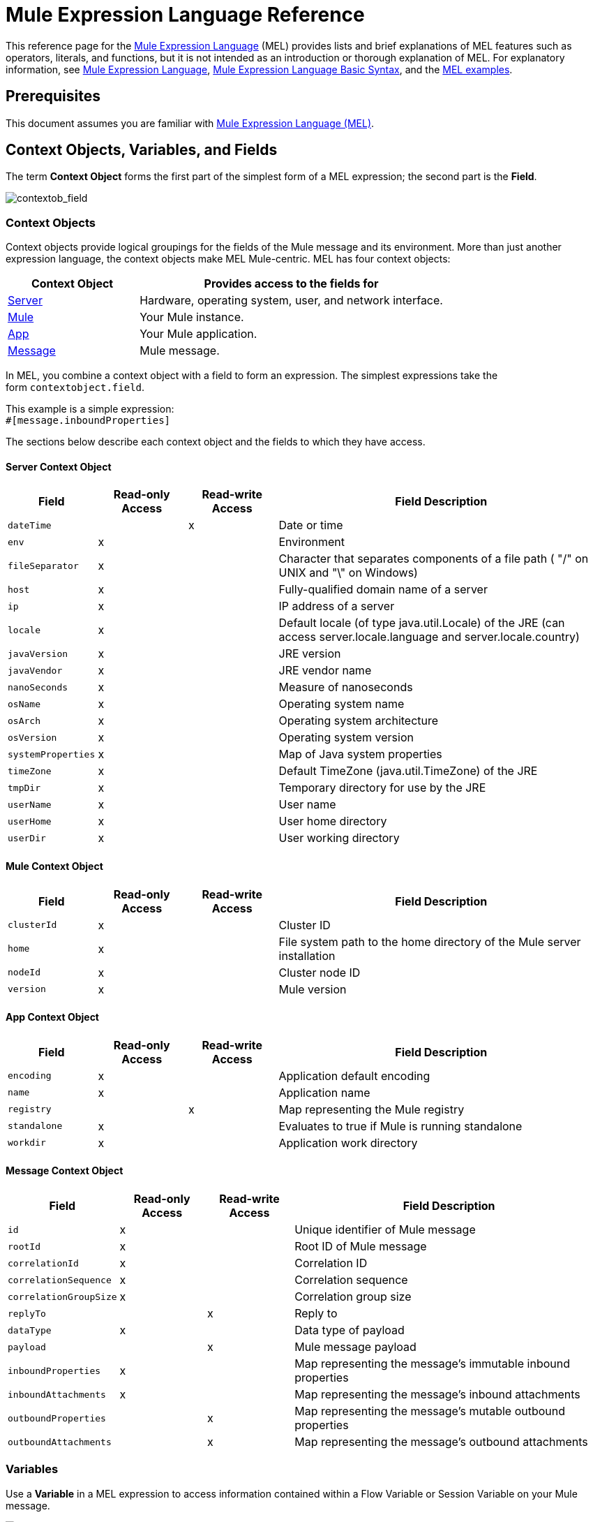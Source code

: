 = Mule Expression Language Reference
:keywords: anypoint studio, esb, mel, mule expression language, native language, custom language, expression, mule expressions

This reference page for the link:/mule-user-guide/v/3.9/mule-expression-language-mel[Mule Expression Language] (MEL) provides lists and brief explanations of MEL features such as operators, literals, and functions, but it is not intended as an introduction or thorough explanation of MEL. For explanatory information, see link:/mule-user-guide/v/3.9/mule-expression-language-mel[Mule Expression Language], link:/mule-user-guide/v/3.9/mule-expression-language-basic-syntax[Mule Expression Language Basic Syntax], and the link:/mule-user-guide/v/3.9/mule-expression-language-examples[MEL examples].

== Prerequisites

This document assumes you are familiar with
link:/mule-user-guide/v/3.9/mule-expression-language-mel[Mule Expression Language (MEL)].

== Context Objects, Variables, and Fields

The term *Context Object* forms the first part of the simplest form of a MEL expression; the second part is the *Field*.

image:contextob_field.png[contextob_field]            

=== Context Objects

Context objects provide logical groupings for the fields of the Mule message and its environment. More than just another expression language, the context objects make MEL Mule-centric. MEL has four context objects:

[%header,cols="30a,70a"]
|===
|Context Object |Provides access to the fields for
|xref:serverobj[Server] |Hardware, operating system, user, and network interface.
|xref:muleobj[Mule] |Your Mule instance.
|xref:appobj[App] |Your Mule application.
|xref:messageobj[Message] |Mule message.
|===

In MEL, you combine a context object with a field to form an expression. The simplest expressions take the form `contextobject.field`.

This example is a simple expression: +
`#[message.inboundProperties]`

The sections below describe each context object and the fields to which they have access.

[[serverobj]]
==== Server Context Object

[%header,cols="15a,^15a,^15a,55a"]
|===
|Field |Read-only Access |Read-write Access |Field Description
|`dateTime` ||x |Date or time
|`env` |x ||Environment
|`fileSeparator` |x |
|Character that separates components of a file path ( "/" on UNIX and "\" on Windows)
|`host` |x ||Fully-qualified domain name of a server
|`ip` |x ||IP address of a server
|`locale` |x |
|Default locale (of type java.util.Locale) of the JRE (can access server.locale.language and server.locale.country)
|`javaVersion` |x ||JRE version
|`javaVendor` |x ||JRE vendor name
|`nanoSeconds` |x ||Measure of nanoseconds
|`osName` |x||Operating system name
|`osArch` |x ||Operating system architecture
|`osVersion` |x ||Operating system version
|`systemProperties` |x ||Map of Java system properties
|`timeZone` |x ||Default TimeZone (java.util.TimeZone) of the JRE
|`tmpDir` |x ||Temporary directory for use by the JRE
|`userName` |x ||User name
|`userHome` |x ||User home directory
|`userDir` |x ||User working directory
|===

[[muleobj]]
==== Mule Context Object

[%header,cols="15a,^15a,^15a,55a"]
|===
|Field |Read-only Access |Read-write Access |Field Description
|`clusterId` |x ||Cluster ID
|`home` |x ||File system path to the home directory of the Mule server installation
|`nodeId` |x ||Cluster node ID
|`version` |x ||Mule version
|===

[[appobj]]
==== App Context Object

[%header,cols="15a,^15a,^15a,55a"]
|===
|Field |Read-only Access |Read-write Access |Field Description
|`encoding` |x ||Application default encoding
|`name` |x ||Application name
|`registry` ||x |Map representing the Mule registry
|`standalone` |x ||Evaluates to true if Mule is running standalone
|`workdir` |x ||Application work directory
|===

[[messageobj]]
==== Message Context Object

[%header,cols="15a,^15a,^15a,55a"]
|===
|Field |Read-only Access |Read-write Access |Field Description
|`id` |x ||Unique identifier of Mule message
|`rootId` |x ||Root ID of Mule message
|`correlationId` |x || Correlation ID
|`correlationSequence` |x ||Correlation sequence
|`correlationGroupSize` |x ||Correlation group size
|`replyTo` ||x |Reply to
|`dataType` |x ||Data type of payload
|`payload` ||x |Mule message payload
|`inboundProperties` |x ||Map representing the message's immutable inbound properties
|`inboundAttachments` |x ||Map representing the message's inbound attachments
|`outboundProperties` ||x |Map representing the message's mutable outbound properties
|`outboundAttachments` ||x |Map representing the message's outbound attachments
|===

=== Variables

Use a *Variable* in a MEL expression to access information contained within a Flow Variable or Session Variable on your Mule message.

image:flowVars-syntax.png[flowVars-syntax]

Itself a top-level identifier in MEL, a variable does _not_ require that you define a context object in an expression. MEL evaluates against two types of variables:

* `flowVars` - Retain their values as control passes from one message processor to another within a single flow. Thus, you can set them in one message processor, then access them in another message processor using a MEL expression.
* `sessionVars` - Retain their values as control passes from one flow to another within an application. Thus, you can set them in one flow, and access them in another using a MEL expression.

The example code below uses an expression to access the value of the session variable `bar` and uses it to set the value of the flow variable `foo`.

[source, code]
----
#[flowVars.foo = sessionVars.bar]
----

[TIP]
====
*Shortcut*

As a shortcut, you can eliminate the `flowVars` in your expression and simply use the variable name in a MEL expression. The example above could be rewritten as follows:

[source]
----
#[foo = bar]
----

Mule assumes that it is a `flowVars` and, when MEL evaluates the expression, looks for a variable by that name. If Mule cannot find a `flowVars` by that name, it looks for a `sessionVars `by that name before failing.

If you wish to disable this auto-resolution of variables by name, include the following configuration XML configuration file:

[source, xml, linenums]
----
<configuration>
  <expression-language autoResolveVariables="false">
</configuration>
----
====

Note that variables in MEL are scoped following rules similar to those of Java, so if you declare a variable within a given scope (for example within an IF statement) this variable won't be recognized if you try to access it from outside this scope.

=== Accessing Properties

This section summarizes the primary ways for accessing properties in MEL using dot syntax, bracket syntax, and null safe operators.

==== Dot Syntax

In general, property access in MEL is performed using dot syntax. Dot syntax works with maps (when keys are strings), beans, or POJOs. 

[source]
----
#[message.payload.item]
----

==== Null Safety

To access properties in a null safe manner, add the .? operator before one or more objects in a chain. In the following expression, if fieldA is null, the expression evaluates to null instead of a NullPointerException.

[source]
----
#[contextObject.?fieldA.objectB]
----

==== Escaping Complex Names

Complex object names can be escaped using single quotes, like this:

[source, code, linenums]
----
#[message.inboundProperties.'http.query.params']

#[sessionVars.'complex name with spaces']
----

==== Bracket Syntax

Bracket syntax is also supported for accessing properties and objects. Bracket syntax is required when dealing with map keys that are not strings, or when you need to evaluate expressions to resolve to a map key.

[source, code, linenums]
----
#[payload[5]]

#[flowVars['keys.' + keyName]]
----

== XPath and Regex

A MEL expression in Mule always resolves to a single value. You can use *xpath3* and *regex* functions to extract information which doesn’t already exist as a single value. 

=== XPath

http://www.w3.org/TR/xpath/[XPath] is a language for addressing parts of an XML document. The MEL *xpath3* function allows you to evaluate XPath expressions. 

* `#[xpath3(xPathExpression)]` +
Applies the XPath expression to the message payload (an XML document) and returns the specified content. The example returns the first order from the message payload. +
*Example*: `xpath3('/orders/order[0]')`

* `#[xpath3(xPathExpression, xmlElement)]` +
Applies the XPath expression to the XML element specified by the MEL expression appearing as the second argument, and returns the specified content. The example returns the first order from the order element in the current message’s inbound attachment map. +
*Example*: `xpath3('/orders/order[0]', message.inboundAttachments.order)`


=== Regex

Regular expressions provide a means of specifying patterns to look for in a stream of text, and actions to take upon the patterns when found. The regex function enables you to use regular expressions from within MEL. Regular expressions in MEL use the syntax recognized by the `java.util.regex` package. 

[%header,cols="35a,65a"]
|===
|Expression |Description
|`&#x0023;[regex(regularExpression)]`|Applies the regular expression to the message payload.

MEL processes this as follows:

* Creates a java.util.regex.Matcher using a compiled version of the regular expression and a string representing the payload.
* Uses the link:https://docs.oracle.com/javase/8/docs/api/java/util/regex/Matcher.html#matches[Matcher.matches()] method to match the payload against the given pattern.
* Uses the link:https://docs.oracle.com/javase/8/docs/api/java/util/regex/Matcher.html#group(int)[Matcher.group()] method to get the match of each group defined in the regular expression (each group is delimited by parentheses).
* If there are no matches, return null.
* Else if there is only a group and It matches return the match,
* Else if there are many groups and every group matches returns matches in an array.

Examples:

With a payload of: `aaabbbbbbbbbbccc` returns an array with three elements: `aaa`, `bbbbbbbbbb`, and `ccc`:

[source]
----
regex('(aa)(.*)(cc)')
----

With a payload of: `aaabbbbccc` returns null because the second group doesn't match:

[source]
----
regex('(aa)(bb)(cc)')
----
|`&#x0023;[regex(regularExpression, melExpression)]` |Applies the regular expression to the value of the MEL expression, rather than the payload. Any string-valued MEL expression can appear as the second argument, using the same process as described above.
|`&#x0023;[regex(regularExpression, melExpression, matchFlags)]` |Applies the regular expression to the value of the MEL expression, but uses the `matchFlags` bit mask as described in the Java documentation for `java.util.regex.Pattern`.

Example:
Find a set of word characters [a-zA-Z_0-9] in between ABC and XYZ. Make '.' mean all possible patterns including all possible line breaks. Note the double slash to invoke a pattern character
[source]
----
regex('.*ABC(\\w*)XYZ.*',payload,java.util.regex.Pattern.DOTALL)
----
|===

== Operators

MEL operators follow standard Java syntax, but operands are evaluated by value, not by reference. For example, `'A' == 'A'` evaluates to true in MEL, whereas the same expression evaluates to false in Java.

=== Arithmetic Operators

[%header,cols="10a,25a,30a,15a"]
|===
|Symbol |Definition |Example |Return Value
|*+* |Plus. For numbers, the value is the sum of the values of the operands. |`#[2 + 4]` |`6`
||For strings, the value is the string formed by concatenating the values of the operands.
| `#['fu' + 'bar']` |The string `"fubar"`
|*-* |Minus. The value is the value of the first operand minus the value of the second. |`#[2 - 4]` + |`-2`
|*/* |Over. The value is the value of the first operand divided by the value of the second. |`#[2 / 4]` |`0.5`
|`*` |Times. The value is the product of the values of the operands. |`#[2 * 4]` + |`8`
|*%* |Modulo. The value is the remainder after dividing the value of the first operand by the value of the second.
|`#[9 % 4]` |`1`
|===

=== Comparison Operators

[%header,cols="15s,50a,25a,10a"]
|===
|Symbol |Definition |Example |Return Value
|== |Equal. True if and only if the values of the operands are equal. |`#['A' == 'A']` |`true`
|*!=* |Not equal. True if the values of the operands are unequal. |`#['A' != 'B']` |`true`
|&gt; |Greater than. True if the value on the left is greater than the value on the right. |`#[7 > 5]` |`true`
|&lt; |Less than. True if the value on the left is less than the value on the right |`#[5 < 5]` |`false`
|&gt;= |Greater than or equal. True if the value on the left is greater than or equal to the value on the right.
|`#[5 &gt;= 7]` |`false`
|&lt;= |Less than or equal. True if the value on the left is less than or equal to the value on the right.
|`#[5 &lt;= 5]` |`true`
|*contains* |Contains. True if the string on the right is a substring of the string on the left.
|`&#x0023;['fubar' contains 'bar']` |`true`
|*is, instance of* |Is an instance of. True if the object on the left is an instance of the class on the right.
|`&#x0023;['fubar' is String]` |`true`
|*strsim* |Degree of similarity. The value of the expression is a number between 0 and 1 representing the degree of similarity between the two string arguments.
|`&#x0023;['foo' strsim 'foo'] + 1.0` +
`&#x0023;[‘foobar’ strsim ‘foo’]` |`0.5`
|*soundslike* |Sounds like. True if the two string arguments sound alike according to a Soundex comparison.
|`&#x0023;['Robert' soundslike 'Rupert']` |`true`
|*Wildcard* |Matches a value (the message payload, by default) against a wildcard pattern, these use the metacharacters '?' to represent any single character and '*' for a repetition of any character. The pattern is case sensitive by default. See more |`#[wildcard('Hello*')]` |`true`
|===

=== Logical Operators

* *&&* - Logical AND. True if both operands are true. (Do not use *and*.) +
Example:
`#[(a == b) && (c != d)]` +
Result: True if a = b and c ≠ d
* *||* - Logical OR. True if at least one operand is true. +
Example: `#[true || anything ]` +
Result: Always `true`
* *or* - Chained OR. Scans left to right and returns the value of the first non-empty item. +
Example: `#[payload.address or 'No address']` +
Result: Either the address stored as an object on the payload, or the string 'No address'.


=== Ternary Condition Operator

Conditional operand (ternary statement): +
`condition ? true value : false value`

Example: +
`#[lastname = (name == 'Smith') ? 'Smith' : 'Unknown']` +

Sets the value of variable `lastname` to the string `Smith` if the value of name is `Smith`. Sets the value of the variable to the string `Unknown` if the value of name is not `Smith`.


=== Line Delimiter

Symbol: Semicolon (*;*)

You can write multi-line expressions, each line must be delimited by a ;

Example:

[source,code,linenums]
----
#[calendar = Calendar.getInstance();

message.payload = new org.mule.el.datetime.DateTime(calendar);]
----

== Literals

Literals in MEL can be strings, numbers, Boolean values, types, and nulls. The xref:mapslistsarrays[Maps, Lists, and Arrays] section shows how you can provide data structures as literals as well.

=== Numeric Literals

Numeric literals are integers and floating point numbers, with the same ranges of values as the underlying Java system.

Integers are assumed to be decimal unless they begin with 0. An integer consisting of 0 followed by digits ranging from 0 to 7 is interpreted as octal. An integer starting with 0x followed by digits ranging from 0 to 9 or letters ranging from a to f is interpreted as hexadecimal. An integer ending in an uppercase I is interpreted as a BigInteger. Literals that include alphabetic characters are case sensitive.

MEL recognizes floating point numbers by the presence of a decimal point. Floating point numbers can optionally have the following suffixes:

* `d` to represent double
* `f` to represent float
* `B` to represent BigDecimal

Examples:

* `255`
* `0377`
* `0xff`
* `3.14159`
* `3.14159f`
* `3.14159265358979d`

=== String Literals

String literals are sequences of characters enclosed in single quotes. Within String literals you can use the following escape sequences to represent non-printable characters, Unicode characters, and the escape character.

[%header,cols="20a,80a"]
|===
|*Escape Sequence* |*Represents*
|`\ \` |\
|`\n` |Newline character
|`\r` |Return character
|`\xxx` |ASCII character represented by the octal number xxx
|`\uyyyy` |Unicode character represented by the hexadecimal number yyyy
|===

[WARNING]
====
When writing in Studio's XML editor, you cannot use double quotes to express String literals, because MEL expressions already appear enclosed in double quotes in configuration files. Instead, you can either:

* Use single quotes              (`'expression'`)
* Escape quotes with &quot;      (`&quot;expression&quot;`)
* Escape quotes with \u0027      (`\u0027expression\u0027`)

If you're writing on Studio's visual editor, double quotes transform into escaped quotes (`&quot;`) in the XML view.
====

=== Boolean Literals

Boolean literals are the values `true` and `false`. These are case sensitive.

=== Null Literals

A null literal takes the form `null` or `nil`. These are case sensitive.

=== Type Literals

You can refer to any Java class by its fully qualified name or if it is one of the classes in the automatically-imported Java classes, by its unqualified name. References use the same dot notation as in Java, except that you must use `$` rather than a dot to refer to a nested class.

MEL automatically imports the Java classes listed below. You can use these imported classes without using full-qualifier names. For example, because BigInteger is imported, you can write:

[source]
#[BigInteger.valueOf(payload.dueAmount)]

Instead of:

[source]
#[java.math.BigInteger.valueOf(payload.dueAmount)]

* `java.lang.*`
* `java.io.*`
* `java.net. *`
* `java.util.*`
* ` java.math.BigDecimal`
* ` java.math.BigInteger `
* `javax.activation.DataHandler `
* `javax.activation.MimeType `
* `java.util.regex.Pattern `
* `org.mule.api.transformer.DataType `
* `org.mule.transformer.types.DataTypeFactory`

[[mapslistsarrays]]
== Maps, Lists, and Arrays

Mule Expression Language uses a convenient syntax for maps and other data structures. Rather than constructing a map, list or array with a new statement, and then using its put method to populate it, you can simply inline them within an expression (see examples below). Use this literal form wherever you would otherwise use a map by name, including as a method argument.

[%autowidth.spread]
|===
|*map* |`{key1 : value1, key2 : value2, . . .}`
|*list* |`[item1, item2, . . .]`
|*array* |`{item1, item2, . . .}`
|===

Arrays in Java must specify the type of their contents, but in MEL they are untyped. MEL supplies the correct type when you use them – either by determining it at compile time or coercing the array to the correct type at run time.

=== Accessing Map Data

Similar to java.util.Map, MEL provides a a method for accessing data within a map.

For example, the `inboundProperties` on a Mule message exist as a map. You can access this map in a MEL expression using `message.inboundProperties`. To retrieve on of the items in the map – the one with the key name `foo` – use:

[source, code]
----
#[message.inboundProperties['foo']]
----

[TIP]
====
*Syntax Tip*

If the map keys are strings, MEL also allows the same <<Accessing Properties>> that you use to access object fields to access map values, that is, `#[map.key]`. Thus, you can write the expression above like this:

[source]
----
#[message.inboundProperties.foo]
----

In Anypoint Studio, autocomplete supports this dot syntax for all object fields. However, you must use the bracket syntax for map access in cases where the keys are not strings or you need to evaluate an expression to obtain the actual key to use.
====

To set an outbound property on a message, use:

[source, code]
----
#[message.outboundProperties['key'] ='value']
----

To remove a key, you must explicitly use the map's remove method:

[source, code]
----
#[message.outboundProperties.remove('key')]
----

== Wildcard Function

The Wildcard Function matches a value against a wildcard expression pattern. Wildcard expression patterns are a String that can use the metacharacters `?` to represent any single character and `*` for a repetition of any character.

The wildcard function has the signature: +
`wildcard( wildcardExpression, target, isCaseSensitive)`

[%header,cols="17,8,40,20,8"]
|===
|Parameter | Type | Description |Default|Required
|wildcardExpression |String| The wildcard expression to be used to match against the target String. ||Yes
|target |String| This is usually a MEL expression which evaluates to the target String.

The matchExpression String is matched with this target String.

|`#[message.payload]` |No
|isCaseSensitive |Boolean| If true, case sensitivity is included in the match.

For example, if this parameter is true, "Hello*" will not match "hello world". If this parameter is false, "Hello*" will match "hello world".|true  |No
|===

If you only supply the first wildcardExpression String, then the match is done against the default target MEL expression `#[message.payload]`, and the match is case sensitive.

Consider the examples below applied to a message with a String payload of : `Hello World`.

[source, code, linenums]
----
wildcard("Hello*") // returns true
wildcard("hello*") // returns false
wildcard("*World") // returns true
wildcard("??????World") // returns true
wildcard("GoodBye*") // returns false
wildcard("*llo*d") // returns true
----


For more advanced use cases, the examples below are applied to a message with an inbound property named `'foo'` containing the value `Hello World`:

[source, code, linenums]
----
wildcard("Hello*", message.inboundProperties['foo']) // returns true
wildcard("hELLO*", message.inboundProperties['foo'], false) // returns true
wildcard("*world",message.inboundProperties['foo'], true) // returns false
----

== DataWeave Functions

You can carry out powerful complex data transformations by including link:/mule-user-guide/v/3.9/mel-dataweave-functions[MEL DataWeave Functions] with link:/mule-user-guide/v/3.9/dataweave-language-introduction[DataWeave Language code]. You can include this code via two different functions in MEL: 'dw()' and 'split()'.

* 'dw' simply executes the DataWeave code you pass as an argument and returns the transformation's result
* 'split()' executes the code you pass as an argument and returns an iterator that allows you to process each instance of the output as a separate message.

[source]
----
dw("myobject:{id:payload.accountid, user:payload.user}")
----

For more information, see link:/mule-user-guide/v/3.9/mel-dataweave-functions[MEL DataWeave Functions].


== See Also

* For reference on extracting and manipulating date and time in MEL, see link:/mule-user-guide/v/3.9/mule-expression-language-date-and-time-functions[MEL Date and Time Functions].
* For full example applications which use MEL, access link:/mule-user-guide/v/3.9/mule-expression-language-examples[Mule Expression Language Examples].
* Learn link:/mule-user-guide/v/3.9/dataweave-language-introduction[DataWeave Language] to carry out powerful data transformations in Mule
